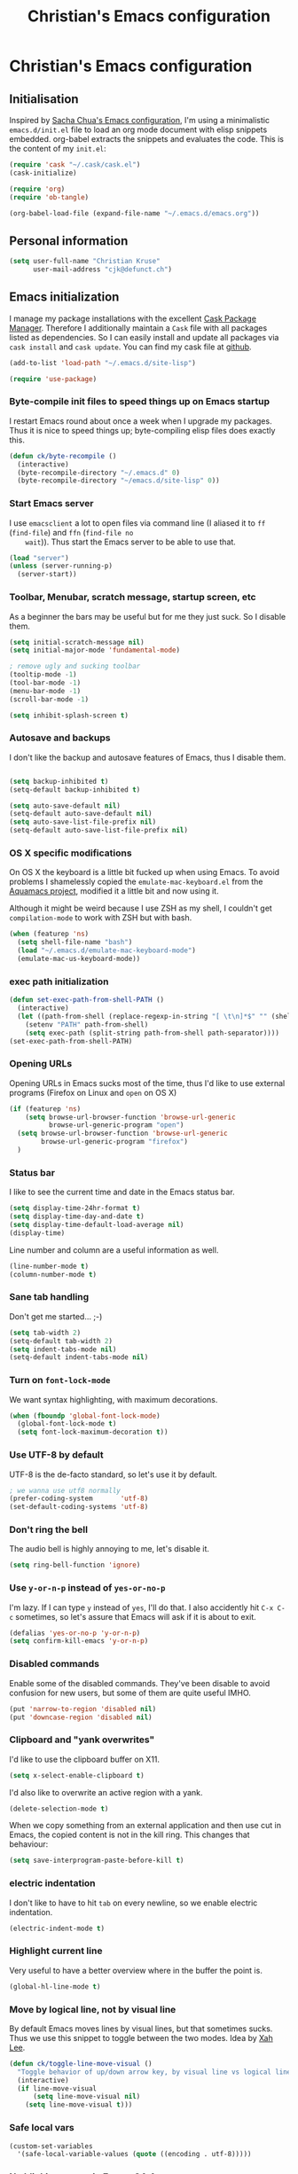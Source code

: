 #+TITLE: Christian's Emacs configuration
#+STARTUP: content

* Christian's Emacs configuration
** Initialisation

   Inspired by [[https://github.com/sachac/.emacs.d/blob/gh-pages/Sacha.org][Sacha Chua's Emacs configuration]], I'm using a
   minimalistic =emacs.d/init.el= file to load an org mode document
   with elisp snippets embedded. org-babel extracts the snippets and
   evaluates the code. This is the content of my =init.el=:

#+begin_src emacs-lisp  :tangle no
(require 'cask "~/.cask/cask.el")
(cask-initialize)

(require 'org)
(require 'ob-tangle)

(org-babel-load-file (expand-file-name "~/.emacs.d/emacs.org"))
#+end_src

** Personal information

#+begin_src emacs-lisp
  (setq user-full-name "Christian Kruse"
        user-mail-address "cjk@defunct.ch")
#+end_src

** Emacs initialization

   I manage my package installations with the excellent [[http://cask.github.io/][Cask Package
   Manager]]. Therefore I additionally maintain a =Cask= file with all
   packages listed as dependencies. So I can easily install and update
   all packages via =cask install= and =cask update=. You can find my
   cask file at [[https://github.com/ckruse/Emacs.d/blob/master/Cask][github]].

#+begin_src emacs-lisp
(add-to-list 'load-path "~/.emacs.d/site-lisp")

(require 'use-package)
#+end_src

*** Byte-compile init files to speed things up on Emacs startup

    I restart Emacs round about once a week when I upgrade my
    packages. Thus it is nice to speed things up; byte-compiling elisp
    files does exactly this.


#+begin_src emacs-lisp
(defun ck/byte-recompile ()
  (interactive)
  (byte-recompile-directory "~/.emacs.d" 0)
  (byte-recompile-directory "~/emacs.d/site-lisp" 0))
#+end_src

*** Start Emacs server

    I use =emacsclient= a lot to open files via command line (I
    aliased it to =ff= (=find-file=) and =ffn= (=find-file no
    wait=)). Thus start the Emacs server to be able to use that.

#+begin_src emacs-lisp
(load "server")
(unless (server-running-p)
  (server-start))
#+end_src

*** Toolbar, Menubar, scratch message, startup screen, etc

    As a beginner the bars may be useful but for me they just suck. So
    I disable them.

#+begin_src emacs-lisp
(setq initial-scratch-message nil)
(setq initial-major-mode 'fundamental-mode)

; remove ugly and sucking toolbar
(tooltip-mode -1)
(tool-bar-mode -1)
(menu-bar-mode -1)
(scroll-bar-mode -1)

(setq inhibit-splash-screen t)
#+end_src

*** Autosave and backups

    I don't like the backup and autosave features of Emacs, thus I
    disable them.

#+begin_src emacs-lisp

(setq backup-inhibited t)
(setq-default backup-inhibited t)

(setq auto-save-default nil)
(setq-default auto-save-default nil)
(setq auto-save-list-file-prefix nil)
(setq-default auto-save-list-file-prefix nil)
#+end_src

*** OS X specific modifications

    On OS X the keyboard is a little bit fucked up when using Emacs. To
    avoid problems I shamelessly copied the =emulate-mac-keyboard.el=
    from the [[http://aquamacs.org/][Aquamacs project]], modified it a little bit and now using
    it.

    Although it might be weird because I use ZSH as my shell, I
    couldn't get =compilation-mode= to work with ZSH but with bash.

#+begin_src emacs-lisp
(when (featurep 'ns)
  (setq shell-file-name "bash")
  (load "~/.emacs.d/emulate-mac-keyboard-mode")
  (emulate-mac-us-keyboard-mode))
#+end_src

*** exec path initialization

#+begin_src emacs-lisp
(defun set-exec-path-from-shell-PATH ()
  (interactive)
  (let ((path-from-shell (replace-regexp-in-string "[ \t\n]*$" "" (shell-command-to-string "$SHELL --login -i -c 'echo $PATH'"))))
    (setenv "PATH" path-from-shell)
    (setq exec-path (split-string path-from-shell path-separator))))
(set-exec-path-from-shell-PATH)
#+end_src

*** Opening URLs

    Opening URLs in Emacs sucks most of the time, thus I'd like to use
    external programs (Firefox on Linux and =open= on OS X)

#+begin_src emacs-lisp
(if (featurep 'ns)
    (setq browse-url-browser-function 'browse-url-generic
          browse-url-generic-program "open")
  (setq browse-url-browser-function 'browse-url-generic
        browse-url-generic-program "firefox")
  )
#+end_src

*** Status bar

    I like to see the current time and date in the Emacs status bar.

#+begin_src emacs-lisp
(setq display-time-24hr-format t)
(setq display-time-day-and-date t)
(setq display-time-default-load-average nil)
(display-time)
#+end_src

    Line number and column are a useful information as well.

#+begin_src emacs-lisp
(line-number-mode t)
(column-number-mode t)
#+end_src

*** Sane tab handling

    Don't get me started… ;-)

#+begin_src emacs-lisp
(setq tab-width 2)
(setq-default tab-width 2)
(setq indent-tabs-mode nil)
(setq-default indent-tabs-mode nil)
#+end_src

*** Turn on =font-lock-mode=

    We want syntax highlighting, with maximum decorations.

#+begin_src emacs-lisp
(when (fboundp 'global-font-lock-mode)
  (global-font-lock-mode t)
  (setq font-lock-maximum-decoration t))
#+end_src

*** Use UTF-8 by default

    UTF-8 is the de-facto standard, so let's use it by default.

#+begin_src emacs-lisp
; we wanna use utf8 normally
(prefer-coding-system       'utf-8)
(set-default-coding-systems 'utf-8)
#+end_src

*** Don't ring the bell

    The audio bell is highly annoying to me, let's disable it.

#+begin_src emacs-lisp
(setq ring-bell-function 'ignore)
#+end_src

*** Use =y-or-n-p= instead of =yes-or-no-p=

    I'm lazy. If I can type =y= instead of =yes=, I'll do that.  I
    also accidently hit =C-x C-c= sometimes, so let's assure that
    Emacs will ask if it is about to exit.

#+begin_src emacs-lisp
(defalias 'yes-or-no-p 'y-or-n-p)
(setq confirm-kill-emacs 'y-or-n-p)
#+end_src

*** Disabled commands

    Enable some of the disabled commands. They've been disable to
    avoid confusion for new users, but some of them are quite useful
    IMHO.

#+begin_src emacs-lisp
(put 'narrow-to-region 'disabled nil)
(put 'downcase-region 'disabled nil)
#+end_src

*** Clipboard and "yank overwrites"

I'd like to use the clipboard buffer on X11.

#+begin_src emacs-lisp
(setq x-select-enable-clipboard t)
#+end_src

I'd also like to overwrite an active region with a yank.

#+begin_src emacs-lisp
(delete-selection-mode t)
#+end_src

When we copy something from an external application and then use cut
in Emacs, the copied content is not in the kill ring. This changes
that behaviour:

#+begin_src emacs-lisp
(setq save-interprogram-paste-before-kill t)
#+end_src

*** electric indentation

I don't like to have to hit =tab= on every newline, so we enable
electric indentation.

#+begin_src emacs-lisp
(electric-indent-mode t)
#+end_src

*** Highlight current line

    Very useful to have a better overview where in the buffer the
    point is.

#+begin_src emacs-lisp
(global-hl-line-mode t)
#+end_src

*** Move by logical line, not by visual line

    By default Emacs moves lines by visual lines, but that sometimes
    sucks. Thus we use this snippet to toggle between the two
    modes. Idea by [[http://ergoemacs.org/][Xah Lee]].

#+begin_src emacs-lisp
(defun ck/toggle-line-move-visual ()
  "Toggle behavior of up/down arrow key, by visual line vs logical line."
  (interactive)
  (if line-move-visual
      (setq line-move-visual nil)
    (setq line-move-visual t)))
#+end_src

*** Safe local vars

#+begin_src emacs-lisp
(custom-set-variables
  '(safe-local-variable-values (quote ((encoding . utf-8)))))
#+end_src

*** No blinking cursor in Emacs 24.4

#+begin_src emacs-lisp
(blink-cursor-mode 0)
#+end_src

*** Make read-only regions inaccessible in minibuffer

In emacs minibuffer prompt, when you press the left arrow key, the
cursor will move back all the way over the prompt text. This is
annoying because user often will hold down 【Alt+b】 to move back by
word to edit, and when user starts to type something, emacs will say
„This is read-only.“ Then you have to manually move cursor out of the
prompt

#+begin_src emacs-lisp
(setq minibuffer-prompt-properties (quote (read-only t point-entered minibuffer-avoid-prompt face minibuffer-prompt)))
#+end_src


** Theming and fonts

*** Fonts

    I use [[https://github.com/adobe-fonts/source-code-pro][Source Code Pro]]. Period.

#+begin_src emacs-lisp
(if (featurep 'ns)
    (progn
      (set-default-font "Source Code Pro-11")
      (set-fontset-font "fontset-default" nil
                        (font-spec :size 11 :name "Source Code Pro"))
      (set-face-attribute 'default nil
                          :family "Source Code Pro"
                          :height 110
                          :weight 'normal
                          :width 'normal)
      (push '(font . "Source Code Pro-11") default-frame-alist))
  (progn
    (set-default-font "Source Code Pro-09")
    (set-fontset-font "fontset-default" nil
                      (font-spec :size 9 :name "Source Code Pro"))
    (set-face-attribute 'default nil
                        :family "Source Code Pro"
                        :height 90
                        :weight 'normal
                        :width 'normal)
    (push '(font . "Source Code Pro-09") default-frame-alist)))
#+end_src

*** Theme

    I'm using the Tomorrow theme in the eighties variant.

#+begin_src emacs-lisp
  (custom-set-variables
   ;'(custom-enabled-themes (quote (sanityinc-tomorrow-eighties)))
   '(custom-enabled-themes (quote (material)))
   '(custom-safe-themes    (quote ("f77b66fa762568d66fc00a5e2013aae76d78f0142669c55b7eb3c8e5d4d41e7d"
                                   "3c83b3676d796422704082049fc38b6966bcad960f896669dfc21a7a37a748fa"
                                   default))))

  (load-theme 'material t)
#+end_src

** Helpers

*** Open a file as root

#+begin_src emacs-lisp
(defun ck/find-file-as-root ()
  "Like `ido-find-file, but automatically edit the file with
root-privileges (using tramp/sudo), if the file is not writable by
user."
  (interactive)
  (let ((file (helm-read-file-name "Edit as root: ")))
    (unless (file-writable-p file)
      (setq file (concat "/sudo:root@localhost:" file)))
    (find-file file)))

(global-set-key (kbd "C-x F") 'ck/find-file-as-root)
#+end_src

*** Smarter beginning of line (like Sublime Text)

#+begin_src emacs-lisp
(defun smarter-move-beginning-of-line (arg)
  "Move point back to indentation of beginning of line.

Move point to the first non-whitespace character on this line.
If point is already there, move to the beginning of the line.
Effectively toggle between the first non-whitespace character and
the beginning of the line.

If ARG is not nil or 1, move forward ARG - 1 lines first.  If
point reaches the beginning or end of the buffer, stop there."
  (interactive "^p")
  (setq arg (or arg 1))

  ;; Move lines first
  (when (/= arg 1)
    (let ((line-move-visual nil))
      (forward-line (1- arg))))

  (let ((orig-point (point)))
    (back-to-indentation)
    (when (= orig-point (point))
      (move-beginning-of-line 1))))

(global-set-key [home] 'smarter-move-beginning-of-line)
(global-set-key [s-left] 'smarter-move-beginning-of-line)
#+end_src

*** Go to matching paren (or the equivalent in ruby)

#+begin_src emacs-lisp
(defun goto-match-paren (arg)
  "Go to the matching  if on (){}[], similar to vi style of % "
  (interactive "p")
  ;; first, check for "outside of bracket" positions expected by forward-sexp, etc
  (cond ((looking-at "[\[\(\{]") (forward-sexp))
        ((looking-back "[\]\)\}]" 1) (backward-sexp))
        ;; now, try to succeed from inside of a bracket
        ((looking-at "[\]\)\}]") (forward-char) (backward-sexp))
        ((looking-back "[\[\(\{]" 1) (backward-char) (forward-sexp))
        (t nil)))

(defun goto-matching-ruby-block (arg)
  (cond
   ((equal (current-word) "end")
    (ruby-beginning-of-block))

   ((string-match (current-word) "\\(for\\|while\\|until\\|if\\|class\\|module\\|case\\|unless\\|def\\|begin\\|do\\)")
    (ruby-end-of-block))))

(defun dispatch-goto-matching (arg)
  (interactive "p")

  (if (or
       (looking-at "[\[\(\{]")
       (looking-at "[\]\)\}]")
       (looking-back "[\[\(\{]" 1)
       (looking-back "[\]\)\}]" 1))
      (goto-match-paren arg)

    (when (eq major-mode 'ruby-mode)
      (goto-matching-ruby-block arg))))

(global-set-key "\M--" 'dispatch-goto-matching)
#+end_src


*** RGB notation to hex

    As a web developer I often get colors as RGB values. In CSS they
    have to be notated in hex; to shorten that I wrote a little
    =defun=.

#+begin_src emacs-lisp
(defun region-to-hexcol ()
  (interactive)
  (let
      ((start (region-beginning))
       (end (region-end))
       (text))

    (setq text (buffer-substring-no-properties start end))

    (when (string-match "^[[:digit:]]+$" text)
      (setq text (format "%02x" (string-to-number text)))
      (delete-region start end)
      (insert text))))

(defun rgb-to-hex ()
  (interactive)

  (let
      ((start (region-beginning))
       (end (region-end)))

    (goto-char start)
    (set-mark start)
    (skip-chars-forward "0-9")
    (region-to-hexcol)

    (skip-chars-forward ", ")
    (set-mark (point))
    (skip-chars-forward "0-9")
    (region-to-hexcol)

    (skip-chars-forward ", ")
    (set-mark (point))
    (skip-chars-forward "0-9")
    (region-to-hexcol)

    (setq end (point))
    (goto-char start)

    (save-restriction
      (narrow-to-region start end)
      (while (re-search-forward "[, ]" nil t) (replace-match "" nil t)))))
#+end_src

*** Kill all buffers

#+begin_src emacs-lisp
(defun kill-all-buffers ()
  (interactive)
  (mapcar 'kill-buffer (buffer-list))
  (delete-other-windows))

(global-set-key (kbd "C-x K") 'kill-all-buffers)
#+end_src

** SSL configuration

   There are some problems with the default SSL configuration in
   Emacs. I found this in the interwebs and it works.

#+begin_src emacs-lisp
(setq ssl-program-name "openssl s_client -ssl2 -connect %s:%p")
(setq-default ssl-program-name "openssl s_client -ssl2 -connect %s:%p")
#+end_src

** Project management

   I'm using [[https://github.com/bbatsov/projectile][projectile]] for project management.

#+begin_src emacs-lisp
  (use-package projectile
    :init (progn
            (projectile-global-mode)

            (setq projectile-indexing-method 'find
                  projectile-enable-caching t)

            (defun build-ctags ()
              (interactive)
              (message "building project tags")
              (let ((root (projectile-project-root))
                    (ctags (if (featurep 'ns)
                               "/usr/local/bin/ctags"
                             "/usr/bin/ctags")))
                (if (string-match "/ios/" root)
                    (shell-command (concat "find " root " -name '*.[hm]' | xargs /usr/local/bin/etags"))
                  (shell-command (concat ctags " -e -R --extra=+fq --exclude=db --exclude=test --exclude=.git --exclude=public -f " root "/TAGS " root))))
              (visit-project-tags)
              (message "tags built successfully"))

            (defun visit-project-tags ()
              (interactive)
              (let ((tags-file (concat (projectile-project-root) "/TAGS")))
                (visit-tags-table tags-file)
                (message (concat "Loaded " tags-file))))))
#+end_src

** Keyboard shortcuts

I've got some global keyboard shortcuts, inherited from the 90s. I got
so much used to them that I can't get rid of them.

#+begin_src emacs-lisp
(global-set-key [end] 'end-of-line)
(global-set-key [s-right] 'end-of-line)

(global-set-key [C-home] 'beginning-of-buffer)
(global-set-key [s-up] 'beginning-of-buffer)

(global-set-key [C-end] 'end-of-buffer)
(global-set-key [s-down] 'end-of-buffer)

(defvar ck/keys-minor-mode-map (make-keymap) "ck/keys-minor-mode keymap.")
(define-key ck/keys-minor-mode-map (kbd "M-<") 'pop-to-mark-command)
(define-key ck/keys-minor-mode-map (kbd "C--") 'dabbrev-expand)
(define-key ck/keys-minor-mode-map (kbd "s-.") 'find-tag)
(define-key ck/keys-minor-mode-map (kbd "s-}") 'pop-tag-mark)

(define-minor-mode ck/keys-minor-mode
  "A minor mode so that my key settings override annoying major modes."
  t " ck/keys" 'ck/keys-minor-mode-map)

(ck/keys-minor-mode 1)

(defun ck/minibuffer-setup-hook ()
  (ck/keys-minor-mode 0))

(add-hook 'minibuffer-setup-hook 'ck/minibuffer-setup-hook)
(define-key minibuffer-local-map (kbd "C--") 'dabbrev-expand)
#+end_src

*** Hydra

Hydra is a nice, relatively new package which basically gives you the
ability to repeat a command bound to a keystroke by hitting the last
key again. I instantly fell in love with it.

#+begin_src emacs-lisp
  (use-package hydra
    :init (progn
            ;; testing hydra; keybindings for testing from within emacs
            (define-key ck/keys-minor-mode-map "\C-cct"
              (defhydra tests (:color blue)
                "testing"
                ("p" run-test-at-point "run test at point")
                ("f" run-test-file "run test file")
                ("s" run-test-suite "run test suite")))))
#+end_src

** Shortcuts for opening often used files

   Some of my more often used files (like my =org-mode= inbox file)
   get it's own shortcut:

#+begin_src emacs-lisp
  (define-key ck/keys-minor-mode-map "\C-ccf"
    (defhydra often-used-files (:color blue)
      "often used files"
      ("p" (find-file "~/Documents/org/passwords.org.gpg") "open passwords file")
      ("i" (find-file "~/Documents/org/inbox.org") "Open org-mode inbox file")
      ("t" (find-file "~/Documents/org/work/termitel.org") "Open termitel org-mode file")))

#+end_src

** Parens

[[https://github.com/Fuco1/smartparens][Smartparens]] really rocks, it is one of my most-used Emacs customizations.

#+begin_src emacs-lisp
  (use-package smartparens
    :init
    (require 'smartparens-config)
    (require 'smartparens-ruby)

    (smartparens-global-mode)
    (show-smartparens-global-mode t))
#+end_src

** buffer names

In Emacs each buffer has a unique name. For file buffers the name is
derived from the file name, so for example a buffer associated with
the file =README= is named =README=. This is fine as long as you don’t
open files with the same name. To ensure the uniqueness of the buffer
name Emacs will append a number to the buffer name, for example
=README<1>=. I configured it to append the directory parts to the
buffer name instead of prepending it, in this way the name is still
the most prominent info:

#+begin_src emacs-lisp
(use-package uniquify
  :init
  (setq uniquify-buffer-name-style 'post-forward uniquify-separator ":"))
#+end_src

** narrow-or-widen-dwim

=narrow-or-widen-dwim= is a nice piece of code from [[http://endlessparentheses.com/emacs-narrow-or-widen-dwim.html][Endless
Parentheses]] for an intuitive narrow/widen behaviour.

#+begin_src emacs-lisp
  (defun narrow-or-widen-dwim (p)
    "If the buffer is narrowed, it widens. Otherwise, it narrows intelligently.
  Intelligently means: region, org-src-block, org-subtree, or defun,
  whichever applies first.
  Narrowing to org-src-block actually calls `org-edit-src-code'.

  With prefix P, don't widen, just narrow even if buffer is already
  narrowed."
    (interactive "P")
    (declare (interactive-only))
    (cond ((and (buffer-narrowed-p) (not p)) (widen))
          ((region-active-p)
           (narrow-to-region (region-beginning) (region-end)))
          ((derived-mode-p 'org-mode)
           ;; `org-edit-src-code' is not a real narrowing command.
           ;; Remove this first conditional if you don't want it.
           (cond ((ignore-errors (org-edit-src-code))
                  (delete-other-windows))
                 ((org-at-block-p)
                  (org-narrow-to-block))
                 (t (org-narrow-to-subtree))))
          (t (narrow-to-defun))))

  (define-key ck/keys-minor-mode-map (kbd "C-x n") 'narrow-or-widen-dwim)
#+end_src

** Avy

Avy is a mode for easy movements to specific positions in the file.

#+begin_src emacs-lisp
  (use-package avy
    :commands (avy-goto-word-1 avy-goto-line)
    :init (progn
            (define-key ck/keys-minor-mode-map (kbd "C-c SPC") 'avy-goto-word-1)
            (define-key ck/keys-minor-mode-map (kbd "M-g g") 'avy-goto-line)
            (define-key ck/keys-minor-mode-map (kbd "M-g M-g") 'avy-goto-line)))
#+end_src

*** ace-window

[[https://github.com/abo-abo/ace-window][ace-window]] is a mode based on =ace-jump-mode= which makes buffer
switching similiar to it. Very nice!

#+begin_src emacs-lisp
  (use-package ace-window
    :init
    (define-key ck/keys-minor-mode-map (kbd "C-x o") 'ace-window))
#+end_src

** org-mode

   [[http://orgmode.org/][Organize your live in plain text!]]

#+begin_src emacs-lisp
  (setq load-path (cons "/usr/share/emacs/site-lisp/org" load-path))
  (require 'org-loaddefs)
  (require 'org-agenda)

  ;; Explicitly load required exporters
  (require 'ox-html)
  (require 'ox-latex)
  (require 'ox-ascii)
  (require 'org-notmuch)
  (require 'org-trello)


  (add-to-list 'auto-mode-alist '("\\.\\(org\\|org_archive\\)$" . org-mode))

  (setq org-directory "~/Documents/org")
  (setq org-mobile-directory "/scpc:ckruse@jugulator.defunced.de:/var/www/cloud.defunct.ch/htdocs/org")
  (setq org-agenda-files (quote ("~/Documents/org/" "~/Documents/org/priv"
                                 "~/Documents/org/work" "~/Documents/org/foss")))
  (setq org-mobile-inbox-for-pull "~/Documents/org/inbox.org")
  (setq org-default-notes-file (concat org-directory "/inbox.org"))

  (add-hook 'org-mode-hook 'turn-on-font-lock)

  (setq org-todo-keywords
        (quote ((sequence "TODO(t)" "NEXT(n)" "|" "DONE(d)")
                (sequence "WAITING(w@/!)" "HOLD(h@/!)" "|" "CANCELLED(c@/!)"
                          "PHONE" "MEETING"))))

  (setq org-todo-keyword-faces
        (quote (("TODO" :foreground "red" :weight bold)
                ("NEXT" :foreground "blue" :weight bold)
                ("DONE" :foreground "forest green" :weight bold)
                ("WAITING" :foreground "orange" :weight bold)
                ("HOLD" :foreground "magenta" :weight bold)
                ("CANCELLED" :foreground "forest green" :weight bold)
                ("MEETING" :foreground "forest green" :weight bold)
                ("PHONE" :foreground "forest green" :weight bold))))

  ;; use C-c C-t <KEY> for fast selection of todo state
  (setq org-use-fast-todo-selection t)

  (setq org-treat-S-cursor-todo-selection-as-state-change nil)


  (setq org-todo-state-tags-triggers
        (quote (("CANCELLED" ("CANCELLED" . t))
                ("WAITING" ("WAITING" . t))
                ("HOLD" ("WAITING") ("HOLD" . t))
                (done ("WAITING") ("HOLD"))
                ("TODO" ("WAITING") ("CANCELLED") ("HOLD"))
                ("NEXT" ("WAITING") ("CANCELLED") ("HOLD"))
                ("DONE" ("WAITING") ("CANCELLED") ("HOLD")))))

  (setq org-capture-templates
        (quote (("t" "todo" entry (file+headline "~/Documents/org/inbox.org" "Inbox")
                 "* TODO %?\n%U\n%a\n" :clock-in t :clock-resume t)
                ("n" "note" entry (file+headline "~/Documents/org/notes.org" "Notizen")
                 "* %?\n%U\n" :clock-in t :clock-resume t)
                ("w" "blog entry" entry (file+headline "~/Documents/org/inbox.org" "Inbox")
                 "* TODO %? :blog:\n%U\n" :clock-in t :clock-resume t)
                ("j" "Journal" entry (file+datetree "~/Documents/org/priv/diary.org")
                 "* %?\n%U\n" :clock-in t :clock-resume t)
                ("m" "Meeting" entry (file+headline "~/Documents/org/inbox.org" "Inbox")
                 "* MEETING with %? :MEETING:\n%U" :clock-in t :clock-resume t)
                ("c" "Phone call" entry (file+headline "~/Documents/org/inbox.org" "Inbox")
                 "* PHONE %? :PHONE:\n%U" :clock-in t :clock-resume t)
                ("b" "Bookmark" entry (file+headline "~/Documents/org/bookmarks.org" "Inbox")
                 "* %?")
                ("p" "password" entry (file "~/Documents/org/passwords.gpg")
                 "* %^{Title}\n  %^{URL}p %^{USERNAME}p %^{PASSWORD}p"))))


  ; Set default column view headings: Task Effort Clock_Summary
  (setq org-columns-default-format "%80ITEM(Task) %10Effort(Effort){:} %10CLOCKSUM")
  ; global Effort estimate values
  ; global STYLE property values for completion
  (setq org-global-properties (quote (("Effort_ALL" . "0:15 0:30 0:45 1:00 2:00 3:00 4:00 5:00 6:00 0:00")
                                      ("STYLE_ALL" . "habit"))))

  (custom-set-variables '(org-trello-files '("~/Documents/org/foss/cforum.org")))

  ;; Remove empty LOGBOOK drawers on clock out
  (defun bh/remove-empty-drawer-on-clock-out ()
    (interactive)
    (save-excursion
      (beginning-of-line 0)
      (org-remove-empty-drawer-at "LOGBOOK" (point))))

  (add-hook 'org-clock-out-hook 'bh/remove-empty-drawer-on-clock-out 'append)


  (define-key ck/keys-minor-mode-map "\C-cco"
    (defhydra org (:color blue)
      "org actions"
      ("a" org-agenda "Agenda")
      ("l" org-store-link "Store link")
      ("b" org-iswitchb "Org switch buffer")
      ("A" org-archive-subtree "Archive subtree" :color red)

      ("c" org-capture "Capture")
      ("i" bh/punch-in "Punch in")
      ("o" bh/punch-out "Punch out")

      ("g" org-clock-goto "Goto clock")
      ("I" org-clock-in "Clock in")
      ("p" org-publish-all "Publish")))



  ;;;;;;;;;;;;;;;;;
  ;; clock setup ;;
  ;;;;;;;;;;;;;;;;;

  ;;
  ;; Resume clocking task when emacs is restarted
  (org-clock-persistence-insinuate)
  ;;
  ;; Show lot of clocking history so it's easy to pick items off the C-F11 list
  (setq org-clock-history-length 23)
  ;; Resume clocking task on clock-in if the clock is open
  (setq org-clock-in-resume t)
  ;; Change tasks to NEXT when clocking in
  (setq org-clock-in-switch-to-state 'bh/clock-in-to-next)
  ;; Separate drawers for clocking and logs
  (setq org-drawers (quote ("PROPERTIES" "LOGBOOK")))
  ;; Save clock data and state changes and notes in the LOGBOOK drawer
  (setq org-clock-into-drawer t)
  ;; Sometimes I change tasks I'm clocking quickly - this removes clocked tasks with 0:00 duration
  (setq org-clock-out-remove-zero-time-clocks t)
  ;; Clock out when moving task to a done state
  (setq org-clock-out-when-done t)
  ;; Save the running clock and all clock history when exiting Emacs, load it on startup
  (setq org-clock-persist t)
  ;; Do not prompt to resume an active clock
  (setq org-clock-persist-query-resume nil)
  ;; Enable auto clock resolution for finding open clocks
  (setq org-clock-auto-clock-resolution (quote when-no-clock-is-running))
  ;; Include current clocking task in clock reports
  (setq org-clock-report-include-clocking-task t)

  (setq bh/keep-clock-running nil)

  (defvar bh/organization-task-id "BADA377F-DABB-4C51-BC7B-99C574DCE45D")

  (add-hook 'org-clock-out-hook 'bh/clock-out-maybe 'append)


  ;;;;;;;;;;;;;;;
  ;; exporting ;;
  ;;;;;;;;;;;;;;;

  (setq org-alphabetical-lists t)

  (setq org-html-inline-images t)
  ; Export with LaTeX fragments
  (setq org-export-with-LaTeX-fragments t)
  ; Increase default number of headings to export
  (setq org-export-headline-levels 6)
  ; disable sup/sub scripts
  (setq org-use-sub-superscripts nil)

  (setq org-html-doctype "html5")
  (setq org-html-head-include-default-style nil)

  ;;(setq debug-on-error t)
  (setq org-publish-project-alist
        ;
        ; Termitel Todo list
        ; org-mode-doc-org this document
        ; org-mode-doc-extra are images and css files that need to be included
        ; org-mode-doc is the top-level project that gets published
        ; This uses the same target directory as the 'doc' project
        (quote (("org"
                 :base-directory "~/Documents/org/"
                 :publishing-directory "/ssh:ckruse@jugulator.defunced.de:/var/www/cloud.defunct.ch/htdocs/todo/"
                 :recursive t
                 :section-numbers nil
                 :table-of-contents nil
                 :base-extension "org"
                 :publishing-function org-html-publish-to-html
                 :html-head "<link rel=\"stylesheet\" href=\"https://cloud.defunct.ch/todo/org.css\" type=\"text/css\">"
                 :plain-source t
                 :htmlized-source t
                 :style-include-default nil
                 :auto-sitemap t
                 :sitemap-filename "index.html"
                 :sitemap-title "CKs Org"
                 :sitemap-style "tree"
                 :author-info t
                 :creator-info t
                 :exclude "passwords"))))



  ;;;;;;;;;;;;;;;;;;
  ;; refile setup ;;
  ;;;;;;;;;;;;;;;;;;

  (setq org-refile-targets (quote ((nil :maxlevel . 9)
                                   (org-agenda-files :maxlevel . 9))))
  (setq org-refile-use-outline-path t)
  (setq org-outline-path-complete-in-steps nil)
  (setq org-refile-allow-creating-parent-nodes (quote confirm))
  (setq org-completion-use-ido t)

  (defun bh/is-project-p ()
    "Any task with a todo keyword subtask"
    (save-restriction
      (widen)
      (let ((has-subtask)
            (subtree-end (save-excursion (org-end-of-subtree t)))
            (is-a-task (member (nth 2 (org-heading-components)) org-todo-keywords-1)))
        (save-excursion
          (forward-line 1)
          (while (and (not has-subtask)
                      (< (point) subtree-end)
                      (re-search-forward "^\*+ " subtree-end t))
            (when (member (org-get-todo-state) org-todo-keywords-1)
              (setq has-subtask t))))
        (and is-a-task has-subtask))))

  (defun bh/is-project-subtree-p ()
    "Any task with a todo keyword that is in a project subtree.
  Callers of this function already widen the buffer view."
    (let ((task (save-excursion (org-back-to-heading 'invisible-ok)
                                (point))))
      (save-excursion
        (bh/find-project-task)
        (if (equal (point) task)
            nil
          t))))

  (defun bh/is-task-p ()
    "Any task with a todo keyword and no subtask"
    (save-restriction
      (widen)
      (let ((has-subtask)
            (subtree-end (save-excursion (org-end-of-subtree t)))
            (is-a-task (member (nth 2 (org-heading-components)) org-todo-keywords-1)))
        (save-excursion
          (forward-line 1)
          (while (and (not has-subtask)
                      (< (point) subtree-end)
                      (re-search-forward "^\*+ " subtree-end t))
            (when (member (org-get-todo-state) org-todo-keywords-1)
              (setq has-subtask t))))
        (and is-a-task (not has-subtask)))))

  (defun bh/is-subproject-p ()
    "Any task which is a subtask of another project"
    (let ((is-subproject)
          (is-a-task (member (nth 2 (org-heading-components)) org-todo-keywords-1)))
      (save-excursion
        (while (and (not is-subproject) (org-up-heading-safe))
          (when (member (nth 2 (org-heading-components)) org-todo-keywords-1)
            (setq is-subproject t))))
      (and is-a-task is-subproject)))

  (defun bh/list-sublevels-for-projects-indented ()
    "Set org-tags-match-list-sublevels so when restricted to a subtree we list all subtasks.
    This is normally used by skipping functions where this variable is already local to the agenda."
    (if (marker-buffer org-agenda-restrict-begin)
        (setq org-tags-match-list-sublevels 'indented)
      (setq org-tags-match-list-sublevels nil))
    nil)

  (defun bh/list-sublevels-for-projects ()
    "Set org-tags-match-list-sublevels so when restricted to a subtree we list all subtasks.
    This is normally used by skipping functions where this variable is already local to the agenda."
    (if (marker-buffer org-agenda-restrict-begin)
        (setq org-tags-match-list-sublevels t)
      (setq org-tags-match-list-sublevels nil))
    nil)

  (defvar bh/hide-scheduled-and-waiting-next-tasks t)

  (defun bh/toggle-next-task-display ()
    (interactive)
    (setq bh/hide-scheduled-and-waiting-next-tasks (not bh/hide-scheduled-and-waiting-next-tasks))
    (when  (equal major-mode 'org-agenda-mode)
      (org-agenda-redo))
    (message "%s WAITING and SCHEDULED NEXT Tasks" (if bh/hide-scheduled-and-waiting-next-tasks "Hide" "Show")))

  (defun bh/skip-stuck-projects ()
    "Skip trees that are not stuck projects"
    (save-restriction
      (widen)
      (let ((next-headline (save-excursion (or (outline-next-heading) (point-max)))))
        (if (bh/is-project-p)
            (let* ((subtree-end (save-excursion (org-end-of-subtree t)))
                   (has-next ))
              (save-excursion
                (forward-line 1)
                (while (and (not has-next) (< (point) subtree-end) (re-search-forward "^\\*+ NEXT " subtree-end t))
                  (unless (member "WAITING" (org-get-tags-at))
                    (setq has-next t))))
              (if has-next
                  nil
                next-headline)) ; a stuck project, has subtasks but no next task
          nil))))

  (defun bh/skip-non-stuck-projects ()
    "Skip trees that are not stuck projects"
    ;; (bh/list-sublevels-for-projects-indented)
    (save-restriction
      (widen)
      (let ((next-headline (save-excursion (or (outline-next-heading) (point-max)))))
        (if (bh/is-project-p)
            (let* ((subtree-end (save-excursion (org-end-of-subtree t)))
                   (has-next ))
              (save-excursion
                (forward-line 1)
                (while (and (not has-next) (< (point) subtree-end) (re-search-forward "^\\*+ NEXT " subtree-end t))
                  (unless (member "WAITING" (org-get-tags-at))
                    (setq has-next t))))
              (if has-next
                  next-headline
                nil)) ; a stuck project, has subtasks but no next task
          next-headline))))

  (defun bh/skip-non-projects ()
    "Skip trees that are not projects"
    ;; (bh/list-sublevels-for-projects-indented)
    (if (save-excursion (bh/skip-non-stuck-projects))
        (save-restriction
          (widen)
          (let ((subtree-end (save-excursion (org-end-of-subtree t))))
            (cond
             ((bh/is-project-p)
              nil)
             ((and (bh/is-project-subtree-p) (not (bh/is-task-p)))
              nil)
             (t
              subtree-end))))
      (save-excursion (org-end-of-subtree t))))

  (defun bh/skip-project-trees-and-habits ()
    "Skip trees that are projects"
    (save-restriction
      (widen)
      (let ((subtree-end (save-excursion (org-end-of-subtree t))))
        (cond
         ((bh/is-project-p)
          subtree-end)
         ((org-is-habit-p)
          subtree-end)
         (t
          nil)))))

  (defun bh/skip-projects-and-habits-and-single-tasks ()
    "Skip trees that are projects, tasks that are habits, single non-project tasks"
    (save-restriction
      (widen)
      (let ((next-headline (save-excursion (or (outline-next-heading) (point-max)))))
        (cond
         ((org-is-habit-p)
          next-headline)
         ((and bh/hide-scheduled-and-waiting-next-tasks
               (member "WAITING" (org-get-tags-at)))
          next-headline)
         ((bh/is-project-p)
          next-headline)
         ((and (bh/is-task-p) (not (bh/is-project-subtree-p)))
          next-headline)
         (t
          nil)))))

  (defun bh/skip-project-tasks-maybe ()
    "Show tasks related to the current restriction.
  When restricted to a project, skip project and sub project tasks, habits, NEXT tasks, and loose tasks.
  When not restricted, skip project and sub-project tasks, habits, and project related tasks."
    (save-restriction
      (widen)
      (let* ((subtree-end (save-excursion (org-end-of-subtree t)))
             (next-headline (save-excursion (or (outline-next-heading) (point-max))))
             (limit-to-project (marker-buffer org-agenda-restrict-begin)))
        (cond
         ((bh/is-project-p)
          next-headline)
         ((org-is-habit-p)
          subtree-end)
         ((and (not limit-to-project)
               (bh/is-project-subtree-p))
          subtree-end)
         ((and limit-to-project
               (bh/is-project-subtree-p)
               (member (org-get-todo-state) (list "NEXT")))
          subtree-end)
         (t
          nil)))))

  (defun bh/skip-project-tasks ()
    "Show non-project tasks.
  Skip project and sub-project tasks, habits, and project related tasks."
    (save-restriction
      (widen)
      (let* ((subtree-end (save-excursion (org-end-of-subtree t))))
        (cond
         ((bh/is-project-p)
          subtree-end)
         ((org-is-habit-p)
          subtree-end)
         ((bh/is-project-subtree-p)
          subtree-end)
         (t
          nil)))))

  (defun bh/skip-non-project-tasks ()
    "Show project tasks.
  Skip project and sub-project tasks, habits, and loose non-project tasks."
    (save-restriction
      (widen)
      (let* ((subtree-end (save-excursion (org-end-of-subtree t)))
             (next-headline (save-excursion (or (outline-next-heading) (point-max)))))
        (cond
         ((bh/is-project-p)
          next-headline)
         ((org-is-habit-p)
          subtree-end)
         ((and (bh/is-project-subtree-p)
               (member (org-get-todo-state) (list "NEXT")))
          subtree-end)
         ((not (bh/is-project-subtree-p))
          subtree-end)
         (t
          nil)))))

  (defun bh/skip-projects-and-habits ()
    "Skip trees that are projects and tasks that are habits"
    (save-restriction
      (widen)
      (let ((subtree-end (save-excursion (org-end-of-subtree t))))
        (cond
         ((bh/is-project-p)
          subtree-end)
         ((org-is-habit-p)
          subtree-end)
         (t
          nil)))))

  (defun bh/skip-non-subprojects ()
    "Skip trees that are not projects"
    (let ((next-headline (save-excursion (outline-next-heading))))
      (if (bh/is-subproject-p)
          nil
        next-headline)))

  (defun bh/clock-in-to-next (kw)
    "Switch a task from TODO to NEXT when clocking in.
  Skips capture tasks, projects, and subprojects.
  Switch projects and subprojects from NEXT back to TODO"
    (when (not (and (boundp 'org-capture-mode) org-capture-mode))
      (cond
       ((and (member (org-get-todo-state) (list "TODO"))
             (bh/is-task-p))
        "NEXT")
       ((and (member (org-get-todo-state) (list "NEXT"))
             (bh/is-project-p))
        "TODO"))))

  (defun bh/find-project-task ()
    "Move point to the parent (project) task if any"
    (save-restriction
      (widen)
      (let ((parent-task (save-excursion (org-back-to-heading 'invisible-ok) (point))))
        (while (org-up-heading-safe)
          (when (member (nth 2 (org-heading-components)) org-todo-keywords-1)
            (setq parent-task (point))))
        (goto-char parent-task)
        parent-task)))

  (defun bh/punch-in (arg)
    "Start continuous clocking and set the default task to the
  selected task.  If no task is selected set the Organization task
  as the default task."
    (interactive "p")
    (setq bh/keep-clock-running t)
    (if (equal major-mode 'org-agenda-mode)
        ;;
        ;; We're in the agenda
        ;;
        (let* ((marker (org-get-at-bol 'org-hd-marker))
               (tags (org-with-point-at marker (org-get-tags-at))))
          (if (and (eq arg 4) tags)
              (org-agenda-clock-in '(16))
            (bh/clock-in-organization-task-as-default)))
      ;;
      ;; We are not in the agenda
      ;;
      (save-restriction
        (widen)
        ; Find the tags on the current task
        (if (and (equal major-mode 'org-mode) (not (org-before-first-heading-p)) (eq arg 4))
            (org-clock-in '(16))
          (bh/clock-in-organization-task-as-default)))))

  (defun bh/punch-out ()
    (interactive)
    (setq bh/keep-clock-running nil)
    (when (org-clock-is-active)
      (org-clock-out))
    (org-agenda-remove-restriction-lock))

  (defun bh/clock-in-default-task ()
    (save-excursion
      (org-with-point-at org-clock-default-task
        (org-clock-in))))

  (defun bh/clock-in-parent-task ()
    "Move point to the parent (project) task if any and clock in"
    (let ((parent-task))
      (save-excursion
        (save-restriction
          (widen)
          (while (and (not parent-task) (org-up-heading-safe))
            (when (member (nth 2 (org-heading-components)) org-todo-keywords-1)
              (setq parent-task (point))))
          (if parent-task
              (org-with-point-at parent-task
                (org-clock-in))
            (when bh/keep-clock-running
              (bh/clock-in-default-task)))))))

  (defun bh/clock-in-organization-task-as-default ()
    (interactive)
    (org-with-point-at (org-id-find bh/organization-task-id 'marker)
      (org-clock-in '(16))))

  (defun bh/clock-out-maybe ()
    (when (and bh/keep-clock-running
               (not org-clock-clocking-in)
               (marker-buffer org-clock-default-task)
               (not org-clock-resolving-clocks-due-to-idleness))
      (bh/clock-in-parent-task)))

#+end_src

** ido

[[http://www.emacswiki.org/emacs/InteractivelyDoThings][ido]] is a really great addition to Emacs. It greatly improves nearly
all minibuffer actions. Just have a look at [[https://www.youtube.com/watch?v=AfZX39jd6cw][YouTube]] to get an
impression.

#+begin_src emacs-lisp
  ;; (use-package ido
  ;;   :init (progn
  ;;           (ido-mode t)
  ;;           (ido-everywhere 1)
  ;;           (setq ido-enable-flex-matching t
  ;;                 redisplay-dont-pause t
  ;;                 ido-use-faces nil
  ;;                 ido-auto-merge-work-directories-length -1)
  ;;           (set-default 'imenu-auto-rescan t)))

  ;; (use-package flx-ido
  ;;   :init (progn
  ;;           (flx-ido-mode 1)))

  ;; (use-package ido-vertical-mode
  ;;   :init (progn
  ;;           (ido-vertical-mode)

  ;;           (custom-set-variables
  ;;            '(ido-vertical-define-keys 'C-n-C-p-up-and-down))))

  ;; (use-package ido-ubiquitous
  ;;   :init (progn
  ;;           (ido-ubiquitous-mode 1)))
#+end_src

** yasnippet

[[https://github.com/capitaomorte/yasnippet][YASnippet]] is a snippet system for Emacs, similiar to TextMate's tab
triggered snippets.

#+begin_src emacs-lisp
(use-package yasnippet
  :init
  (yas-global-mode 1))
#+end_src

** web-mode

As a web developer [[http://web-mode.org/][web-mode]] is a must-have. It enables
pseudo-multi-modes (for web templates, where you often have mixed
contents like CSS, JS and HTML in one file).

#+begin_src emacs-lisp
(use-package web-mode
  :commands web-mode

  :init
  (progn
    (add-to-list 'auto-mode-alist '("\\.html\\'" . web-mode))
    (add-to-list 'auto-mode-alist '("\\.phtml\\'" . web-mode))
    (add-to-list 'auto-mode-alist '("\\.tpl\\.php\\'" . web-mode))
    (add-to-list 'auto-mode-alist '("\\.jsp\\'" . web-mode))
    (add-to-list 'auto-mode-alist '("\\.as[cp]x\\'" . web-mode))
    (add-to-list 'auto-mode-alist '("\\.erb\\'" . web-mode))
    (add-to-list 'auto-mode-alist '("\\.mustache\\'" . web-mode))
    (add-to-list 'auto-mode-alist '("\\.djhtml\\'" . web-mode))
    (add-to-list 'auto-mode-alist '("\\.html\\.eex\\'" . web-mode)))

  :config
  (progn
    (defun ck/web-mode-hook ()
      "Hooks for Web mode."
      (setq web-mode-markup-indent-offset 2)
      (setq web-mode-css-indent-offset 2)
      (setq web-mode-code-indent-offset 2))
    (add-hook 'web-mode-hook 'ck/web-mode-hook)
    (custom-set-variables
     '(web-mode-disable-auto-pairing t)
     '(web-mode-enable-auto-pairing nil))))
#+end_src

** autocomplete

Autocomplete provides a nice autocompletion feature for Emacs,
similiar to the autocompletion provided by XCode.

#+begin_src emacs-lisp
  (use-package auto-complete-config
    :init
    (ac-config-default)

    (setq web-mode-ac-sources-alist
          '(("erb" . (ac-source-yasnippet))
            ("php" . (ac-source-yasnippet))
            ("css" . (ac-source-css-property))
            ("html" . (ac-source-words-in-buffer ac-source-abbrev))))

    (add-to-list 'ac-modes 'objc-mode)
    (add-to-list 'ac-modes 'web-mode)
    (add-to-list 'ac-modes 'sql-mode)
    (add-to-list 'ac-modes 'c-mode)
    (add-to-list 'ac-modes 'swift-mode)

    (add-hook 'web-mode-before-auto-complete-hooks
              '(lambda ()
                 (let ((web-mode-cur-language
                        (web-mode-language-at-pos)))
                   (if (string= web-mode-cur-language "php")
                       (yas-activate-extra-mode 'php-mode)
                     (yas-deactivate-extra-mode 'php-mode))

                   (if (string= web-mode-cur-language "erb")
                       (yas-activate-extra-mode 'ruby-mode)
                     (yas-deactivate-extra-mode 'ruby-mode))))))
#+end_src

** key-chord

#+begin_src emacs-lisp
  (use-package key-chord
   :init
   (key-chord-mode 1)
   (key-chord-define-global "uu" 'undo)
   (key-chord-define-global "yy" 'ace-window)
   (key-chord-define-global "jl" 'ace-jump-word-mode)
   (key-chord-define-global "jl" 'ace-jump-line-mode))

#+end_src

** PostgreSQL

PostgreSQL has its own, very specific indentation settings. We have to
respect that.

#+begin_src emacs-lisp
(c-add-style "postgresql"
             '("bsd"
               (c-auto-align-backslashes . nil)
               (c-basic-offset . 4)
               (c-offsets-alist . ((case-label . +)
                                   (label . -)
                                   (statement-case-open . +)))
               (fill-column . 78)
               (indent-tabs-mode . t)
               (tab-width . 4)))

;; perl files

(defun pgsql-perl-style ()
  "Perl style adjusted for PostgreSQL project"
  (interactive)
  (setq perl-brace-imaginary-offset 0)
  (setq perl-brace-offset 0)
  (setq perl-continued-brace-offset 4)
  (setq perl-continued-statement-offset 4)
  (setq perl-indent-level 4)
  (setq perl-label-offset -2)
  (setq tab-width 4))

(add-hook 'perl-mode-hook
          (defun postgresql-perl-mode-hook ()
            (when (string-match "/postgres\\(ql\\)?/" buffer-file-name)
              (pgsql-perl-style))))

;; doc files

(add-hook 'sgml-mode-hook
          (defun postgresql-sgml-mode-hook ()
            (when (and buffer-file-name (string-match "/postgres\\(ql\\)?/" buffer-file-name))
              (setq fill-column 78)
              (setq indent-tabs-mode nil)
              (setq sgml-basic-offset 1))))


;;; Makefiles

;; use GNU make mode instead of plain make mode
(add-to-list 'auto-mode-alist '("/postgres\\(ql\\)?/.*Makefile.*" . makefile-gmake-mode))
(add-to-list 'auto-mode-alist '("/postgres\\(ql\\)?/.*\\.mk\\'" . makefile-gmake-mode))
#+end_src

** C/C++ modifications

Just indentation in a sane way.

#+begin_src emacs-lisp
(defun ck-init-c ()
  (if (string-match "/postgres/" buffer-file-name)
      (progn
        (c-set-style "postgresql")
        (setq c-basic-offset 2)
        (setq-default c-basic-offset 2))

    (progn
      (c-set-style "bsd")
      (setq c-basic-offset 2)
      (c-set-offset 'arglist-cont 0)
      (c-set-offset 'arglist-intro 2)
      (c-set-offset 'case-label 2)
      (c-set-offset 'arglist-close 0))))

(add-hook 'c-mode-hook 'ck-init-c)
(add-hook 'c++-mode-hook 'ck-init-c)
#+end_src

** CMake support

We want to be able to edit CMake files in a sane way.

#+begin_src emacs-lisp
  (use-package cmake-mode
    :commands cmake-mode
    :init (progn
            (add-to-list 'auto-mode-alist '(".cmake" . cmake-mode))
            (add-to-list 'auto-mode-alist '("CMakeLists.txt" . cmake-mode))))
#+end_src

** Elang support

#+begin_src emacs-lisp
  (defun erl-get-lib-path (path)
    (format "%s/%s/emacs" path (car (directory-files path nil "^tools"))))

  (cond
   ((file-exists-p "/usr/local/lib/erlang")
    (setq load-path (cons (erl-get-lib-path "/usr/local/lib/erlang/lib") load-path))
    (setq erlang-root-dir "/usr/local/lib/erlang")
    (require 'erlang-start))

   ((file-exists-p "/usr/lib/erlang")
    (setq load-path (cons (erl-get-lib-path "/usr/lib/erlang/lib") load-path))
    (setq erlang-root-dir "/usr/lib/erlang")
    (require 'erlang-start)))

#+end_src

** expand-region

[[https://github.com/magnars/expand-region.el][expand-region]] is an Emacs extension to increase selected region by semantic units.

#+begin_src emacs-lisp
  (use-package expand-region
    :commands expand-region
    :init (progn
            (define-key ck/keys-minor-mode-map "\C-cce"
              (defhydra expand-region (:color red)
                "expand region as a hydra"
                ("e" er/expand-region "Expand region")))))
#+end_src

** flycheck

   [[https://github.com/flycheck/flycheck][Flycheck]] is a nice mode for on-the-fly syntax checking.

#+begin_src emacs-lisp
(add-hook 'after-init-hook #'global-flycheck-mode)

(setq flycheck-check-syntax-automatically '(mode-enabled new-line save))
(setq flycheck-jshintrc "~/.emacs.d/jshint.json")
(setq flycheck-disabled-checkers '(emacs-lisp emacs-lisp-checkdoc))
(setq-default flycheck-disabled-checkers '(emacs-lisp emacs-lisp-checkdoc))
#+end_src

** flyspell

[[http://www.emacswiki.org/emacs/FlySpell][Fly Spell]] enables on-the-fly spell checking in Emacs.

#+begin_src emacs-lisp
(defun fd-switch-dictionary()
  (interactive)
  (let* ((dic ispell-current-dictionary)
         (change (if (string= dic "deutsch") "en" "deutsch")))
    (ispell-change-dictionary change)
    (message "Dictionary switched from %s to %s" dic change)))

(add-hook 'mail-mode-hook 'flyspell-mode)
(add-hook 'markdown-mode-hook 'flyspell-mode)
(add-hook 'rst-mode-hook 'flyspell-mode)

(setq ispell-program-name "aspell")
#+end_src

** ibuffer

   [[http://www.emacswiki.org/emacs/IbufferMode][IBuffer]] is an advanced replacement for BufferMenu. Very neat for
   switching buffers and such.

#+begin_src emacs-lisp
  (use-package ibuffer
    :commands ibuffer
    :init (progn
            (define-key ck/keys-minor-mode-map (kbd "C-x C-b") 'ibuffer)

            (defun ck/define-projectile-filter-groups ()
              (when (boundp 'projectile-known-projects)
                (setq my/project-filter-groups
                      (mapcar
                       (lambda (it)
                         (let ((name (file-name-nondirectory (directory-file-name it))))
                           `(,name (filename . ,(expand-file-name it)))))
                       projectile-known-projects))))

            (setq ibuffer-saved-filter-groups
                  (list
                   (cons "default"
                         (append
                          (ck/define-projectile-filter-groups)
                          '(("dired" (mode . dired-mode))
                            ("Org" (or
                                    (mode . org-mode)))
                            ("emacs" (or
                                      (name . "^\\*scratch\\*$")
                                      (name . "^\\*Messages\\*$")
                                      (name . "^\\*Help\\*$")
                                      (name . "^\\*Flycheck error messages\\*$")))
                            ("wanderlust" (or
                                           (mode . wl-folder-mode)
                                           (mode . wl-summary-mode)
                                           (mode . mime-view-mode)))
                            ("ERC" (mode . erc-mode)))))))

            (add-hook 'ibuffer-mode-hook
                      (lambda ()
                        (ibuffer-switch-to-saved-filter-groups "default")))
            (setq ibuffer-show-empty-filter-groups nil)))
#+end_src

** magit

   [[https://github.com/magit/magit][Magit]] is an Emacs git integration. I use it all the time, it rocks.

#+begin_src emacs-lisp
  (use-package magit
    :commands magit-status
    :init (progn
            (when (featurep 'ns)
              (setq magit-emacsclient-executable "/usr/local/bin/emacsclient")))
    :config (progn
              (add-to-list 'magit-no-confirm 'stage-all-changes)
              (setq magit-push-always-verify nil)
              (setq magit-last-seen-setup-instructions "2.1.0")))
#+end_src

** mail-mode

   Just a few modifications such as colors and such.

#+begin_src emacs-lisp
(add-to-list 'auto-mode-alist '("mutt-" . mail-mode))
(add-to-list 'auto-mode-alist '("kmail" . mail-mode))
(add-to-list 'auto-mode-alist '(".eml" . mail-mode))


(defface mail-double-quoted-text-face
  '((((class color)) :foreground "SteelBlue")) "Double-quoted email.")
(defface mail-treble-quoted-text-face
  '((((class color)) :foreground "SlateGrey")) "Treble-quoted email.")
(defface mail-multiply-quoted-text-face
  '((((class color)) :foreground "DarkSlateGrey")) "Multiply-quoted email.")

(font-lock-add-keywords 'mail-mode
                        '(("^\\(\\( *>\\)\\{4,\\}\\)\\(.*\\)$"
                           (1 'font-lock-comment-delimiter-face)
                           (3 'mail-multiply-quoted-text-face))
                          ("^\\(\\( *>\\)\\{3\\}\\)\\(.*\\)$"
                           (1 'font-lock-comment-delimiter-face)
                           (3 'mail-treble-quoted-text-face))
                          ("^\\( *> *>\\)\\(.*\\)$"
                           (1 'font-lock-comment-delimiter-face)
                           (2 'mail-double-quoted-text-face))))

(add-hook 'mail-mode-hook 'turn-on-auto-fill)
#+end_src

** markdown support

   Editing markdown in fundamental or text-mode sucks.

#+begin_src emacs-lisp
  (use-package markdown-mode
    :commands markdown-mode
    :init (progn
            (add-to-list 'auto-mode-alist '("\\.markdown\\'" . markdown-mode))
            (add-to-list 'auto-mode-alist '("\\.md\\'" . markdown-mode))))
#+end_src

** multiple-cursor

   [[https://github.com/magnars/multiple-cursors.el][Oh the niceness…]] this is one of my most-often used features. It rocks!

#+begin_src emacs-lisp
  (use-package multiple-cursors
    :commands mc/edit-lines mc/mark-next-like-this mc/mark-previous-like-this mc/mark-all-like-this
    :init (progn
            (define-key ck/keys-minor-mode-map "\C-ccm"
              (defhydra multicursor (:color red)
                "multicursor"
                ("v" mc/edit-lines "all lines")
                ("d" mc/mark-next-like-this "next match")
                ("p" mc/mark-previous-like-this "prev match")
                ("D" mc/mark-all-like-this "all matches")))))
#+end_src

** Perl support

   There seem to be references to =cperl-mode= in various pieces of
   code. We don't use it.

#+begin_src
(defalias 'perl-mode 'cperl-mode)
#+end_src

** PHP support

   Just indentation, nothing special.

#+begin_src emacs-lisp
  (use-package php-mode
    :commands php-mode
    :init (progn
            (defun ck-init-php ()
              (setq c-basic-offset 2)
              (c-set-offset 'arglist-cont 0)
              (c-set-offset 'arglist-intro 2)
              (c-set-offset 'case-label 2)
              (c-set-offset 'arglist-close 0))

            (add-hook 'php-mode-hook 'ck-init-php)))
#+end_src

** Rails integration

   We use RVM (and thus =rvm-mode=) and =projectile-rails=.

#+begin_src emacs-lisp
  (use-package rvm
    :commands rvm-use-default
    :init (progn
            (setq rvm--current-ruby nil)
            (add-hook 'ruby-mode-hook (lambda ()
                                        (interactive)
                                        (when (not rvm--current-ruby)
                                          (rvm-use-default))))))

  (use-package projectile-rails
    :commands projectile-rails-on
    :init
    (add-hook 'projectile-mode-hook 'projectile-rails-on))

  (defun get-current-test-name ()
    (save-excursion
      (let ((pos)
            (test-name))
        (re-search-backward "test \"\\([^\"]+\\)\" do")
        (setq test-name (buffer-substring-no-properties (match-beginning 1) (match-end 1)))
        (concat "test_" (replace-regexp-in-string " " "_" test-name)))))


  (defun run-test-at-point ()
    (interactive)
    (let ((root-dir (projectile-project-root)))
      (compile (format "ruby -Ilib:test -I%s/test %s -n %s" root-dir (expand-file-name (buffer-file-name)) (get-current-test-name)))))

  (defun run-test-file ()
    (interactive)
    (let ((root-dir (projectile-project-root))
          (filename (expand-file-name (buffer-file-name))))
      (setq filename (replace-regexp-in-string root-dir "" filename))
      (compile (format "rake test %s" filename))))

  (defun run-test-suite ()
    (interactive)
    (compile "rake test"))
#+end_src

** rainbow-delimiters

   [[https://github.com/jlr/rainbow-delimiters][Rainbow delimiters]] is a “rainbow parentheses”-like mode which
   highlights parentheses, brackets, and braces according to their
   depth. Each successive level is highlighted in a different
   color. This makes it easy to spot matching delimiters, orient
   yourself in the code, and tell which statements are at a given
   depth.

#+begin_src emacs-lisp
(use-package rainbow-delimiters
  :init
  (add-hook 'prog-mode-hook 'rainbow-delimiters-mode))
#+end_src

** ruby support

   Mainly =auto-mode-alist= and indentation.

#+begin_src emacs-lisp
  (use-package ruby-mode
    :commands ruby-mode
    :init (progn
            (add-hook 'ruby-mode-hook 'turn-on-font-lock)
            (add-hook 'ruby-mode-hook (lambda ()
                                        (setq tab-width 2
                                              indent-tabs-mode nil
                                          ;ruby-deep-arglist nil
                                          ;ruby-deep-indent-paren nil
                                              ruby-insert-encoding-magic-comment nil)))

            (add-to-list 'auto-mode-alist '("\\.rb$" . ruby-mode))
            (add-to-list 'auto-mode-alist '("\\.rake$" . ruby-mode))
            (add-to-list 'auto-mode-alist '("Rakefile$" . ruby-mode))
            (add-to-list 'auto-mode-alist '("\\.gemspec$" . ruby-mode))
            (add-to-list 'auto-mode-alist '("\\.ru$" . ruby-mode))
            (add-to-list 'auto-mode-alist '("Gemfile$" . ruby-mode))
            (add-to-list 'auto-mode-alist '("\\.prawn$" . ruby-mode))

            (define-key ck/keys-minor-mode-map (kbd "C-c r r") 'inf-ruby)

            (require 'ruby-hash-syntax)

            (define-key ck/keys-minor-mode-map "\C-ccr"
                (defhydra tests (:color red)
                  "Ruby"
                  ("h" ruby-toggle-hash-syntax "Toggle ruby Hash syntax")))

            (defadvice ruby-indent-line (after line-up-args activate)
              (let (indent prev-indent arg-indent)
                (save-excursion
                  (back-to-indentation)
                  (when (zerop (car (syntax-ppss)))
                    (setq indent (current-column))
                    (skip-chars-backward " \t\n")
                    (when (eq ?, (char-before))
                      (ruby-backward-sexp)
                      (back-to-indentation)
                      (setq prev-indent (current-column))
                      (skip-syntax-forward "w_.")
                      (skip-chars-forward " ")
                      (setq arg-indent (+ (ruby-current-indentation) ruby-indent-level))))) ;; (current-column)
                (when prev-indent
                  (let ((offset (- (current-column) indent)))
                    (cond ((< indent prev-indent)
                           (indent-line-to prev-indent))
                          ((= indent prev-indent)
                           (indent-line-to arg-indent)))
                    (when (> offset 0) (forward-char offset))))))))
#+end_src

** Rust support

#+begin_src emacs-lisp
  (use-package rust-mode
    :commands rust-mode
    :init (progn
            (setq rust-indent-unit 2)
            (setq-default rust-indent-unit 2)))
#+end_src

** SCSS mode

#+begin_src emacs-lisp
  (use-package scss-mode
    :commands scss-mode
    :init (progn
            (add-to-list 'auto-mode-alist '("\\.scss\\'" . scss-mode))

            (setq-default scss-compile-at-save nil)
            (setq-default css-indent-offset 2)))
#+end_src

** smart-mode-line

   Unclutters my mode line (e.g. hides minor modes).

#+begin_src emacs-lisp
  (use-package smart-mode-line
    :commands smart-mode-line
    :init (progn
            (if after-init-time (sml/setup)
              (add-hook 'after-init-hook 'sml/setup)))

    :config (progn
              (custom-set-variables
               '(sml/hidden-modes (quote (" hl-p" " ck/keys" " pair" " HRB" " AC" " GitGutter" " Flymake" " yas" " SP" " WS" " MRev"))))

              (add-to-list 'sml/replacer-regexp-list '("^~/\\(data/\\)?[Ss]ites/" ":WEB:"))
              (add-to-list 'sml/replacer-regexp-list '("^~/\\(data/\\)?dev/" ":DEV:"))
              (add-to-list 'sml/replacer-regexp-list '("^~/\\(data/\\)?dev/postgres/" ":PG:"))
              (add-to-list 'sml/replacer-regexp-list '("^~/\\(data/\\)?Documents/" ":DOC:"))))
#+end_src

** SQL

#+begin_src emacs-lisp
  (add-hook 'sql-interactive-mode-hook
            (lambda ()
              (toggle-truncate-lines t)))

  (add-hook 'sql-mode-hook 'sqlup-mode)
  (add-hook 'sql-interactive-mode-hook 'sqlup-mode)

  (define-key ck/keys-minor-mode-map (kbd "C-c u") 'sqlup-capitalize-keywords-in-region)

  (defun sql-indent-string ()
    "Indents the string under the cursor as SQL."
    (interactive)
    (save-excursion
      (er/mark-inside-quotes)
      (let* ((text (buffer-substring-no-properties (region-beginning) (region-end)))
             (pos (region-beginning))
             (column (progn (goto-char pos) (current-column)))
             (formatted-text (with-temp-buffer
                               (insert text)
                               (delete-trailing-whitespace)
                               (sql-indent-buffer)
                               (replace-string "\n" (concat "\n" (make-string column (string-to-char " "))) nil (point-min) (point-max))
                               (buffer-string))))
        (delete-region (region-beginning) (region-end))
        (goto-char pos)
        (insert formatted-text))))
#+end_src

** Swift support

#+begin_src emacs-lisp
  (use-package swift-mode
    :commands swift-mode
    :init
    (setq swift-indent-offset 2))
#+end_src

** JavaScript

#+begin_src emacs-lisp
  (use-package js2-mode
    :commands js2-mode
    :init (progn
            (add-to-list 'auto-mode-alist '("\\.js\\'" . js2-mode))
            (add-to-list 'interpreter-mode-alist '("node" . js2-mode))
            (custom-set-variables
             '(js2-basic-offset 2))))
#+end_src

** Tramp

   Tramp has problems with the ZSH, so ensure we use Bash.

#+begin_src emacs-lisp
(eval-after-load 'tramp '(setenv "SHELL" "/bin/bash"))
#+end_src

** which-function-mode

   This little mode displays the function the point is currently
   located in in the mode line.

#+begin_src emacs-lisp
(which-function-mode)

(add-to-list 'which-func-modes 'ruby-mode)
(add-to-list 'which-func-modes 'emacs-lisp-mode)
(add-to-list 'which-func-modes 'js-mode)
(add-to-list 'which-func-modes 'c-mode)
(add-to-list 'which-func-modes 'php-mode)
#+end_src

** whitespace-mode

#+begin_src emacs-lisp
  (use-package whitespace
    :init (progn
            (global-whitespace-mode t)

            (setq show-trailing-whitespace t)
            ;;(add-hook 'before-save-hook 'delete-trailing-whitespace)
            ;;(setq whitespace-line-column 79)
            (setq whitespace-style
                  '(face trailing indentation))
            ;;      '(face lines-tail trailing indentation))

            ;;  indentation::tab indentation::space tabs tab-mark spaces space-mark

            (setq whitespace-global-modes '(c-mode c++-mode ruby-mode swift-mode
                                                   erlang-mode js2-mode elisp-mode))))

    ;;(custom-set-faces
    ;; '(whitespace-trailing ((t (:background "#f2777a" :weight bold))))))
#+end_src

** YAML support

#+begin_src emacs-lisp
(use-package yaml-mode
  :commands yaml-mode
  :init
  (add-to-list 'auto-mode-alist '("\\.yml$" . yaml-mode)))
#+end_src

** easy gists

#+begin_src emacs-lisp
(use-package gist
  :commands gist-region gist-region-private gist-buffer gist-buffer-private gist-region-or-buffer gist-region-or-buffer-private)
#+end_src

** =dired= customizations

First we want some nice little extra functions for =dired=

#+begin_src emacs-lisp
(require 'dired-x)
#+end_src

When using OS X, the =ls= doesn't support =--dired=

#+begin_src emacs-lisp
(when (featurep 'ns)
  (setq dired-use-ls-dired nil))
#+end_src

** Kill line with universal prefix

   This macro provides the following functionality:
   - when pressing C-k I get the original C-k behavior
   - when pressing C-<n> C-k (where n is a numeric prefix) I kill the complete current + (n-1) lines

   The idea is shamelessly stolen from [[http://endlessparentheses.com/kill-entire-line-with-prefix-argument.html][Endless Parenthesis]]

#+begin_src emacs-lisp
(defmacro bol-with-prefix (function)
  "Define a new function which calls FUNCTION.
Except it moves to beginning of line before calling FUNCTION when
called with a prefix argument. The FUNCTION still receives the
prefix argument."
  (let ((name (intern (format "endless/%s-BOL" function))))
    `(progn
       (defun ,name (p)
         ,(format 
           "Call `%s', but move to BOL when called with a prefix argument."
           function)
         (interactive "P")
         (when p
           (forward-line 0))
         (call-interactively ',function))
       ',name)))

(global-set-key [remap paredit-kill] (bol-with-prefix paredit-kill))
(global-set-key [remap org-kill-line] (bol-with-prefix org-kill-line))
(global-set-key [remap kill-line] (bol-with-prefix kill-line))
#+end_src

** Launcher map for not-so-often used tools

   Tools I don't use that often get its own launcher map so I remember
   them easily.

#+begin_src emacs-lisp
  (define-key ck/keys-minor-mode-map "\C-ccl"
    (defhydra launchers (:color blue)
      "Launchers"
      ("c" calc "Calc")
      ("d" ediff-buffers "ediff")
      ("f" find-dired "find-dired")
      ("g" lgrep "lgrep")
      ("G" rgrep "rgrep")
      ("h" man "man")
      ("s" eshell-here "eshell")
      ("t" proced "proced")
      ("a" magit-status "magit-status")
      ("m" notmuch "notmuch")
      ("p" sql-postgres "sql-postgres")
      ("b" (compile (format "~/dev/blog_pub/blog.rb %s" (expand-file-name (buffer-file-name)))) "blog it")
      ("z" (start-process "sync-mail" "*sync-mail*" "~/dev/mail/sync-mail") "sync mail")))
#+end_src

** =eshell= modifications

#+begin_src emacs-lisp
  (defun eshell-here ()
    "Opens up a new shell in the directory associated with the
  current buffer's file. The eshell is renamed to match that
  directory to make multiple eshell windows easier."
    (interactive)
    (let* ((parent (if (buffer-file-name)
                       (file-name-directory (buffer-file-name))
                     default-directory))
           (height (/ (window-total-height) 3))
           (name   (car (last (split-string parent "/" t)))))
      (split-window-vertically (- height))
      (other-window 1)
      (eshell "new")
      (rename-buffer (concat "*eshell: " name "*"))))

  (defun eshell/x ()
    (interactive)
    (insert "exit")
    (eshell-send-input)
    (delete-window))

  (defun eshell-mode-hook-func ()
    (setq eshell-path-env (concat (getenv "PATH") ":" eshell-path-env))
    (define-key eshell-mode-map [up] 'previous-line)
    (define-key eshell-mode-map [down] 'next-line)
    (define-key eshell-mode-map (kbd "\C-x k") 'eshell/x))
    ;(setenv "PATH" (concat "/usr/local/bin:" (getenv "PATH")))
    ;(define-key eshell-mode-map (kbd "M-s") 'other-window-or-split))

  (add-hook 'eshell-mode-hook 'eshell-mode-hook-func)

#+end_src
** =typo.el=, the library for typographics in Emacs

#+begin_src emacs-lisp
  (use-package typo
    :commands typo-global-mode
    :init (progn
            (typo-global-mode 1)
            (add-hook 'text-mode-hook 'typo-mode)

            (add-hook 'circe-chat-mode-hook 'typo-mode)

            (setq typo-language "German")
            (setq-default typo-language "German")))
#+end_src
** Circe, IRC over Emacs

#+begin_src emacs-lisp
  (use-package circe
    :commands (circe circe-set-display-handler)
    :init (progn
            (defun ck/irc-login ()
              "Login into my usual IRCs."
              (interactive)
              (circe "EPD-ME")
              (circe "CCC")
              (circe "Freenode"))

            (load "~/dev/mail/znc.el"))

    :config (progn
              (defun ck/circe-prompt ()
                (lui-set-prompt
                 (concat (propertize (concat (buffer-name) ">")
                                     'face 'circe-prompt-face)
                         " ")))

              (defun ck/circe-set-margin ()
                (setq
                 fringes-outside-margins t
                 right-margin-width 5
                 word-wrap t
                 wrap-prefix "    "))


              (add-hook 'circe-chat-mode-hook 'ck/circe-prompt)
              (add-hook 'lui-mode-hook 'ck/circe-set-margin)

              (require 'circe-color-nicks)
              (require 'circe-chanop)
              (require 'circe-notifications)

              (enable-circe-color-nicks)
              (defun lui-irc-propertize (&rest args))

              (defadvice circe-command-SAY (after jjf-circe-unignore-target)
                (let ((ignored (tracking-ignored-p (current-buffer) nil)))
                  (when ignored
                    (setq tracking-ignored-buffers
                          (remove ignored tracking-ignored-buffers))
                    (message "This buffer will now be tracked."))))
              (ad-activate 'circe-command-SAY)

              (setq circe-reduce-lurker-spam t
                    lui-time-stamp-position 'right-margin
                    lui-time-stamp-format "%H:%M"
                    lui-fill-type nil
                    circe-network-options `(
                                            ("EPD-ME"
                                             :nick "Christian"
                                             :host "jugulator.defunced.de"
                                             :service 6660
                                             :tls t
                                             :channels ("#selfhtml")
                                             :pass ,epdme-password)

                                            ("CCC"
                                             :nick "cjk101010"
                                             :host "jugulator.defunced.de"
                                             :service 6660
                                             :tls t
                                             :channels ("#ccc")
                                             :pass ,ccc-password)

                                            ("Freenode"
                                             :nick "cjk101010"
                                             :host "jugulator.defunced.de"
                                             :service 6660
                                             :tls t
                                             :channels ("#warpzone" "#postgresql" "#rubyonrails" "#erlang" "#emacs" "#ruby" "#cstar")
                                             :pass ,freenode-password))
                    tracking-ignored-buffers '("#postgresql" "#erlang" "#emacs" "#ruby"))

              (enable-circe-notifications)))
#+end_src

** =guide-key=

#+begin_src emacs-lisp
  (use-package guide-key
    :init (progn
            (setq guide-key/guide-key-sequence '("C-c r" "C-c p"))
            (setq guide-key/recursive-key-sequence-flag t)
            (guide-key-mode 1)))
#+end_src

** edit-server

#+begin_src emacs-lisp
  (use-package edit-server
    :init (progn
            (setq edit-server-new-frame nil)
            (edit-server-start)))
#+end_src
** comment/uncomment line

#+begin_src emacs-lisp
  (defun endless/comment-line-or-region (n)
    "Comment or uncomment current line and leave point after it.
  With positive prefix, apply to N lines including current one.
  With negative prefix, apply to -N lines above.
  If region is active, apply to active region instead."
    (interactive "p")
    (if (use-region-p)
        (comment-or-uncomment-region
         (region-beginning) (region-end))
      (let ((range
             (list (line-beginning-position)
                   (goto-char (line-end-position n)))))
        (comment-or-uncomment-region
         (apply #'min range)
         (apply #'max range)))
      (forward-line 1)
      (back-to-indentation)))

  (define-key ck/keys-minor-mode-map (kbd "C-c c C-c") 'endless/comment-line-or-region)
#+end_src

** =mmm-mode=

#+begin_src emacs-lisp
  (use-package mmm-mode
    :config (progn
              (setq mmm-global-mode 'maybe)
              (set-face-background 'mmm-default-submode-face nil)

              (mmm-add-classes
               '((embedded-sql
                  :submode sql-mode
                  :front "<<-?SQL"
                  :front-offset (end-of-line 1)
                  :back "^[ \t]*SQL$"
                  :delimiter-mode nil)))

              (mmm-add-mode-ext-class 'ruby-mode nil 'embedded-sql)
              (setq mmm-never-modes
                    (append '(ediff-mode) '(text-mode) mmm-never-modes))))
#+end_src

** notmuchmail

Because it’s not much mail!

#+begin_src emacs-lisp
  (use-package notmuch
    :commands (notmuch))
#+end_src

** Automatically open files as root

When a file isn't writable, re-open it as root.

#+begin_src emacs-lisp
(defadvice helm-find-files (after find-file-sudo activate) ; ido-find-file
  "Find file as root if necessary."
  (unless (and buffer-file-name
               (file-writable-p buffer-file-name))
    (find-alternate-file (concat "/sudo:root@localhost:" buffer-file-name))))
#+end_src

** smex

#+begin_src emacs-lisp
  ;; (use-package smex
  ;;   :commands ck/smex
  ;;   :bind ("M-x" . ck/smex)
  ;;   :config (progn
  ;;             (smex-initialize)
  ;;             (setq smex-save-file "~/.smex")
  ;;             (smex-auto-update)

  ;;             (defun ck/smex (x)
  ;;               (interactive "p")
  ;;               (if (= x 1)
  ;;                   (smex)
  ;;                 (smex-major-mode-commands)))))
#+end_src

** go-mode

#+begin_src emacs-lisp
  (use-package go-mode
    :commands go-mode
    :init (progn
            (add-to-list 'auto-mode-alist (cons "\\.go\\'" 'go-mode))
            (add-hook 'before-save-hook #'gofmt-before-save)
            (setenv "GOPATH" (concat (getenv "HOME") "/dev/go")))
    :config (progn
              (require 'go-autocomplete)))
#+end_src


** elixir-mode

#+begin_src emacs-lisp
  (use-package elixir-mode
    :commands elixir-mode)
#+end_src

** alchemist

#+begin_src emacs-lisp
  (use-package alchemist
    :commands alchemist-mode alchemist-iex-run alchemist-iex-project-run
    :config (progn
              (setq alchemist-project-compile-when-needed t
                    alchemist-complete-debug-mode nil
                    alchemist-hooks-test-on-save t)))
#+end_src

** helm

#+begin_src emacs-lisp
  (use-package helm-config
    :init (progn
            (define-key helm-map (kbd "<tab>") 'helm-execute-persistent-action) ; rebind tab to run persistent action
            (define-key helm-map (kbd "C-i") 'helm-execute-persistent-action) ; make TAB works in terminal
            (define-key helm-map (kbd "C-z")  'helm-select-action) ; list actions using C-z

            (setq helm-split-window-in-side-p t
                  helm-move-to-line-cycle-in-source t
                  helm-ff-search-library-in-sexp t
                  helm-scroll-amount 8
                  helm-mode-fuzzy-match t
                  helm-buffers-fuzzy-matching t)

            (setq helm-autoresize-max-height 30
                  helm-autoresize-min-height 30)
            (helm-autoresize-mode t)

            (global-set-key (kbd "M-y") 'helm-show-kill-ring)
            (global-set-key (kbd "C-x b") 'helm-mini)

            (helm-mode 1)))

  (use-package helm-projectile
    :init (progn
            (helm-projectile-on)))
#+end_src

